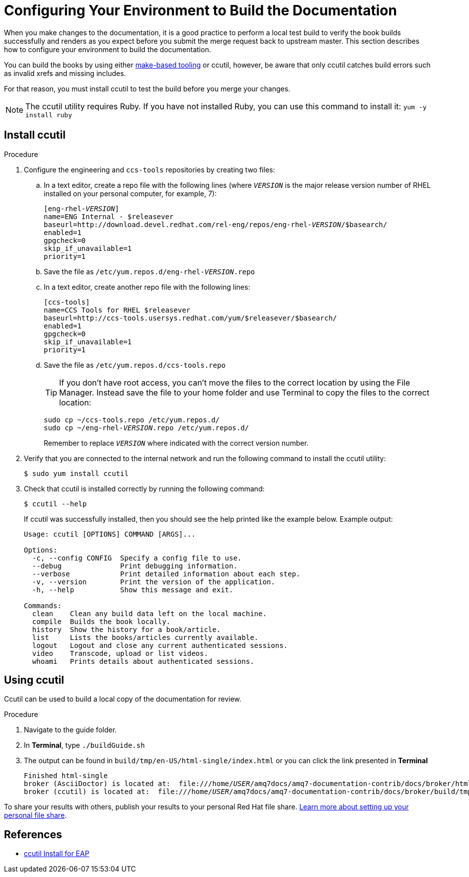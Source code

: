 [[build-configuration]]
= Configuring Your Environment to Build the Documentation

When you make changes to the documentation, it is a good practice to perform a local test build to verify the book builds successfully and renders as you expect before you submit the merge request back to upstream master. This section describes how to configure your environment to build the documentation.

You can build the books by using either xref:make-tooling[make-based tooling] or ccutil, however, be aware that only ccutil catches build errors such as invalid xrefs and missing includes.

For that reason, you must install ccutil to test the build before you merge your changes.

NOTE: The ccutil utility requires Ruby. If you have not installed Ruby, you can use this command to install it: `yum -y install ruby`

== Install ccutil

.Procedure
. Configure the engineering and `ccs-tools` repositories by creating two files:
.. In a text editor, create a repo file with the following lines (where `__VERSION__` is the major release version number of RHEL installed on your personal computer, for example, 7):
+
[source,options="nowrap",subs="+quotes"]
----
[eng-rhel-__VERSION__]
name=ENG Internal - $releasever
baseurl=http://download.devel.redhat.com/rel-eng/repos/eng-rhel-__VERSION__/$basearch/
enabled=1
gpgcheck=0
skip_if_unavailable=1
priority=1
----

.. Save the file as `/etc/yum.repos.d/eng-rhel-__VERSION__.repo`
.. In a text editor, create another repo file with the following lines:
+
[source]
----
[ccs-tools]
name=CCS Tools for RHEL $releasever
baseurl=http://ccs-tools.usersys.redhat.com/yum/$releasever/$basearch/
enabled=1
gpgcheck=0
skip_if_unavailable=1
priority=1
----

.. Save the file as `/etc/yum.repos.d/ccs-tools.repo`
+
TIP: If you don't have root access, you can't move the files to the correct location
by using the File Manager. Instead save the file to your home folder and use Terminal
to copy the files to the correct location:
+
[source,options="nowrap",subs="+quotes"]
----
sudo cp ~/ccs-tools.repo /etc/yum.repos.d/
sudo cp ~/eng-rhel-__VERSION__.repo /etc/yum.repos.d/
----
Remember to replace `__VERSION__` where indicated with the correct version number.

. Verify that you are connected to the internal network and run the following command to install the ccutil utility:
+
[source]
----
$ sudo yum install ccutil
----
. Check that ccutil is installed correctly by running the following command:
+
[source]
----
$ ccutil --help
----
If ccutil was successfully installed, then you should see the help printed like the example below.
Example output:
+
[source]
----
Usage: ccutil [OPTIONS] COMMAND [ARGS]...

Options:
  -c, --config CONFIG  Specify a config file to use.
  --debug              Print debugging information.
  --verbose            Print detailed information about each step.
  -v, --version        Print the version of the application.
  -h, --help           Show this message and exit.

Commands:
  clean    Clean any build data left on the local machine.
  compile  Builds the book locally.
  history  Show the history for a book/article.
  list     Lists the books/articles currently available.
  logout   Logout and close any current authenticated sessions.
  video    Transcode, upload or list videos.
  whoami   Prints details about authenticated sessions.
----

== Using ccutil

Ccutil can be used to build a local copy of the documentation for review.

.Procedure
. Navigate to the guide folder.
. In *Terminal*, type `./buildGuide.sh`
. The output can be found in `build/tmp/en-US/html-single/index.html` or you can click the link presented in *Terminal*
+
[source,options="nowrap",subs="+quotes"]
----
Finished html-single
broker (AsciiDoctor) is located at:  file:///home/__USER__/amq7docs/amq7-documentation-contrib/docs/broker/html/broker.html
broker (ccutil) is located at:  file:///home/__USER__/amq7docs/amq7-documentation-contrib/docs/broker/build/tmp/en-US/html-single/index.html

----

To share your results with others, publish your results to your personal Red Hat file share.  https://redhat.service-now.com/rh_ess/kb_view.do?sysparm_article=KB0003945[Learn more about setting up your personal file share^].

[[ccutil-references]]
== References

*  https://gitlab.cee.redhat.com/ccs-tools-documentation/docs2drupal-user-guide/blob/master/ccutil-install.adoc[ccutil Install for EAP^]
